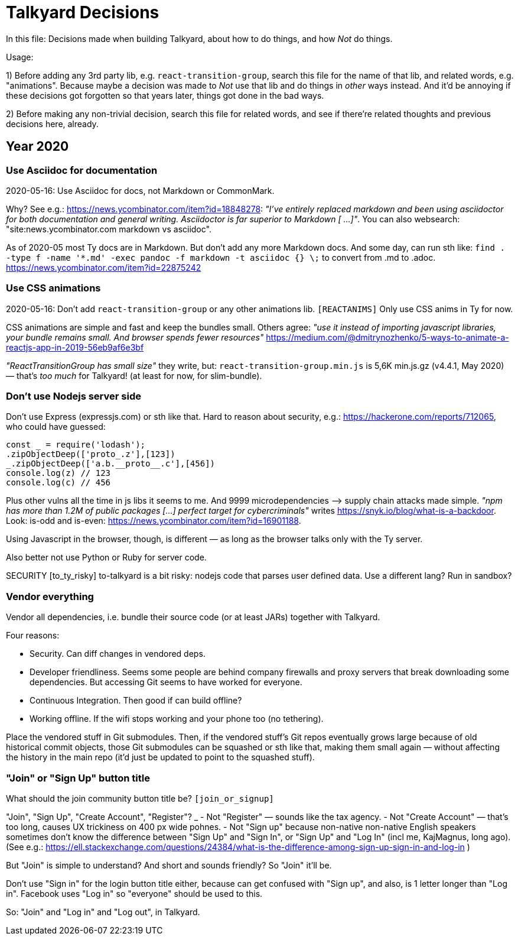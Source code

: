 = Talkyard Decisions

In this file: Decisions made when building Talkyard,
about how to do things, and how _Not_ do things.

Usage:

1) Before adding any 3rd party lib, e.g. `react-transition-group`, search this file
for the name of that lib, and related words, e.g. "animations".
Because maybe a decision was made to _Not_ use that lib
and do things in _other_ ways instead.
And it'd be annoying if these decisions got forgotten so that years later,
things got done in the bad ways.

2) Before making any non-trivial decision, search this file for related words,
and see if there're related thoughts and previous decisions here, already.



== Year 2020


=== Use Asciidoc for documentation

2020-05-16: Use Asciidoc for docs, not Markdown or CommonMark.

Why? See e.g.: https://news.ycombinator.com/item?id=18848278:
_"I've entirely replaced markdown and been using asciidoctor
for both documentation and general writing.
Asciidoctor is far superior to Markdown [ ...]"_.
You can also websearch: "site:news.ycombinator.com markdown vs asciidoc".

As of 2020-05 most Ty docs are in Markdown. But don't add any more Markdown docs.
And some day, can run sth like:
`find . -type f -name '*.md' -exec pandoc -f markdown -t asciidoc {} \;`
to convert from .md to .adoc. https://news.ycombinator.com/item?id=22875242


=== Use CSS animations

2020-05-16: Don't add `react-transition-group` or any other animations lib. `[REACTANIMS]`
Only use CSS anims in Ty for now.

CSS animations are simple and fast and keep the bundles small.
Others agree:
_"use it instead of importing javascript libraries, your bundle remains small.
And browser spends fewer resources"_
https://medium.com/@dmitrynozhenko/5-ways-to-animate-a-reactjs-app-in-2019-56eb9af6e3bf

_"ReactTransitionGroup has small size"_ they write, but:
`react-transition-group.min.js`  is 5,6K  min.js.gz (v4.4.1, May 2020)
— that's _too much_ for Talkyard! (at least for now, for slim-bundle).



=== Don't use Nodejs server side

Don't use Express (expressjs.com) or sth like that.
Hard to reason about security, e.g.: https://hackerone.com/reports/712065,
who could have guessed:

----
const _ = require('lodash');
.zipObjectDeep(['proto_.z'],[123])
_.zipObjectDeep(['a.b.__proto__.c'],[456])
console.log(z) // 123
console.log(c) // 456
----

Plus other vulns all the time in js libs it seems to me.
And 9999 microdependencies —> supply chain attacks made simple.
_"npm has more than 1.2M of public packages [...] perfect target for cybercriminals"_
writes https://snyk.io/blog/what-is-a-backdoor.
Look: is-odd and is-even: https://news.ycombinator.com/item?id=16901188.

Using Javascript in the browser, though, is different —
as long as the browser talks only with the Ty server.

Also better not use Python or Ruby for server code.

SECURITY [to_ty_risky] to-talkyard is a bit risky: nodejs code that parses user defined data.
Use a different lang? Run in sandbox?



=== Vendor everything

Vendor all dependencies, i.e. bundle their source code (or at least
JARs) together with Talkyard.

Four reasons:

- Security. Can diff changes in vendored deps.
- Developer friendliness. Seems some people are behind company firewalls and proxy servers
  that break downloading some dependencies.
  But accessing Git seems to have worked for everyone.
- Continuous Integration. Then good if can build offline?
- Working offline. If the wifi stops working and your phone too (no tethering).

Place the vendored stuff in Git submodules.
Then, if the vendored stuff's Git repos eventually grows large because of old
historical commit objects,
those Git submodules can be squashed or sth like that, making them small again
— without affecting the history in the main repo (it'd just be updated to point to
the squashed stuff).



=== "Join" or "Sign Up" button title

What should the join community button title be?  `[join_or_signup]`

"Join", "Sign Up", "Create Account", "Register"?
_
- Not "Register" — sounds like the tax agency.
- Not "Create Account" — that's too long, causes UX trickiness on 400 px wide pohnes.
- Not "Sign up" because non-native non-native English speakers
  sometimes don't know the difference between "Sign Up" and "Sign In",
  or "Sign Up" and "Log In" (incl me, KajMagnus, long ago).
  (See e.g.: https://ell.stackexchange.com/questions/24384/what-is-the-difference-among-sign-up-sign-in-and-log-in )

But "Join" is simple to understand? And short and sounds friendly? So "Join" it'll be.

Don't use "Sign in" for the login button title either, because can get confused
with "Sign up", and also, is 1 letter longer than "Log in".
Facebook uses "Log in" so "everyone" should be used to this.

So: "Join" and "Log in" and "Log out", in Talkyard.
